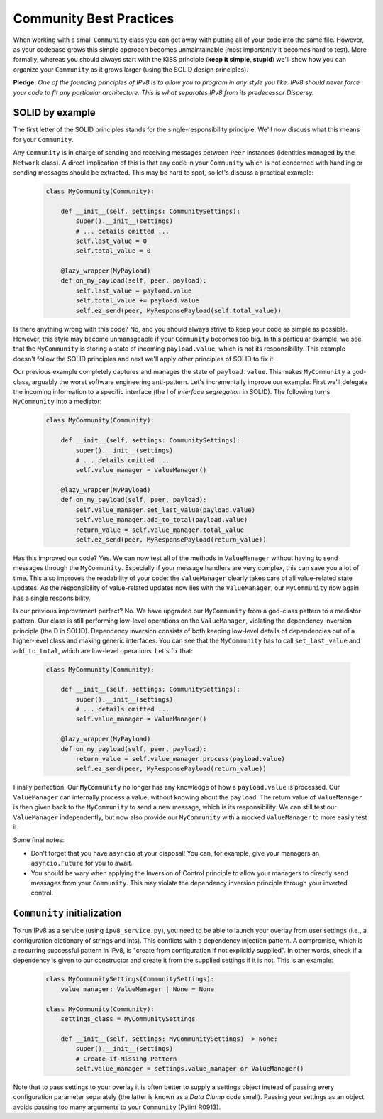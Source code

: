 Community Best Practices
========================

When working with a small ``Community`` class you can get away with putting all of your code into the same file.
However, as your codebase grows this simple approach becomes unmaintainable (most importantly it becomes hard to test).
More formally, whereas you should always start with the KISS principle (**keep it simple, stupid**) we'll show how you can organize your ``Community`` as it grows larger (using the SOLID design principles).

**Pledge:** *One of the founding principles of IPv8 is to allow you to program in any style you like. IPv8 should never force your code to fit any particular architecture. This is what separates IPv8 from its predecessor Dispersy.*

SOLID by example
----------------

The first letter of the SOLID principles stands for the single-responsibility principle.
We'll now discuss what this means for your ``Community``.

Any ``Community`` is in charge of sending and receiving messages between ``Peer`` instances (identities managed by the ``Network`` class).
A direct implication of this is that any code in your ``Community`` which is not concerned with handling or sending messages should be extracted.
This may be hard to spot, so let's discuss a practical example:

 .. code-block:: python

    class MyCommunity(Community):

        def __init__(self, settings: CommunitySettings):
            super().__init__(settings)
            # ... details omitted ...
            self.last_value = 0
            self.total_value = 0

        @lazy_wrapper(MyPayload)
        def on_my_payload(self, peer, payload):
            self.last_value = payload.value
            self.total_value += payload.value
            self.ez_send(peer, MyResponsePayload(self.total_value))

Is there anything wrong with this code?
No, and you should always strive to keep your code as simple as possible.
However, this style may become unmanageable if your ``Community`` becomes too big.
In this particular example, we see that the ``MyCommunity`` is storing a state of incoming ``payload.value``, which is not its responsibility.
This example doesn't follow the SOLID principles and next we'll apply other principles of SOLID to fix it.

Our previous example completely captures and manages the state of ``payload.value``.
This makes ``MyCommunity`` a god-class, arguably the worst software engineering anti-pattern.
Let's incrementally improve our example.
First we'll delegate the incoming information to a specific interface (the I of *interface segregation* in SOLID).
The following turns ``MyCommunity`` into a mediator:

 .. code-block:: python

    class MyCommunity(Community):

        def __init__(self, settings: CommunitySettings):
            super().__init__(settings)
            # ... details omitted ...
            self.value_manager = ValueManager()

        @lazy_wrapper(MyPayload)
        def on_my_payload(self, peer, payload):
            self.value_manager.set_last_value(payload.value)
            self.value_manager.add_to_total(payload.value)
            return_value = self.value_manager.total_value
            self.ez_send(peer, MyResponsePayload(return_value))

Has this improved our code? Yes.
We can now test all of the methods in ``ValueManager`` without having to send messages through the ``MyCommunity``.
Especially if your message handlers are very complex, this can save you a lot of time.
This also improves the readability of your code: the ``ValueManager`` clearly takes care of all value-related state updates.
As the responsibility of value-related updates now lies with the ``ValueManager``, our ``MyCommunity`` now again has a single responsibility.

Is our previous improvement perfect? No.
We have upgraded our ``MyCommunity`` from a god-class pattern to a mediator pattern.
Our class is still performing low-level operations on the ``ValueManager``, violating the dependency inversion principle (the D in SOLID).
Dependency inversion consists of both keeping low-level details of dependencies out of a higher-level class and making generic interfaces.
You can see that the ``MyCommunity`` has to call ``set_last_value`` and ``add_to_total``, which are low-level operations.
Let's fix that:

 .. code-block:: python

    class MyCommunity(Community):

        def __init__(self, settings: CommunitySettings):
            super().__init__(settings)
            # ... details omitted ...
            self.value_manager = ValueManager()

        @lazy_wrapper(MyPayload)
        def on_my_payload(self, peer, payload):
            return_value = self.value_manager.process(payload.value)
            self.ez_send(peer, MyResponsePayload(return_value))

Finally perfection.
Our ``MyCommunity`` no longer has any knowledge of how a ``payload.value`` is processed.
Our ``ValueManager`` can internally process a value, without knowing about the ``payload``.
The return value of ``ValueManager`` is then given back to the ``MyCommunity`` to send a new message, which is its responsibility.
We can still test our ``ValueManager`` independently, but now also provide our ``MyCommunity`` with a mocked ``ValueManager`` to more easily test it.

Some final notes:

- Don't forget that you have ``asyncio`` at your disposal! You can, for example, give your managers an ``asyncio.Future`` for you to await.

- You should be wary when applying the Inversion of Control principle to allow your managers to directly send messages from your ``Community``. This may violate the dependency inversion principle through your inverted control.

``Community`` initialization
----------------------------

To run IPv8 as a service (using ``ipv8_service.py``), you need to be able to launch your overlay from user settings (i.e., a configuration dictionary of strings and ints).
This conflicts with a dependency injection pattern.
A compromise, which is a recurring successful pattern in IPv8, is "create from configuration if not explicitly supplied".
In other words, check if a dependency is given to our constructor and create it from the supplied settings if it is not.
This is an example:

 .. code-block:: python

    class MyCommunitySettings(CommunitySettings):
        value_manager: ValueManager | None = None

    class MyCommunity(Community):
        settings_class = MyCommunitySettings

        def __init__(self, settings: MyCommunitySettings) -> None:
            super().__init__(settings)
            # Create-if-Missing Pattern
            self.value_manager = settings.value_manager or ValueManager()

Note that to pass settings to your overlay it is often better to supply a settings object instead of passing every configuration parameter separately (the latter is known as a *Data Clump* code smell).
Passing your settings as an object avoids passing too many arguments to your ``Community`` (Pylint R0913).
